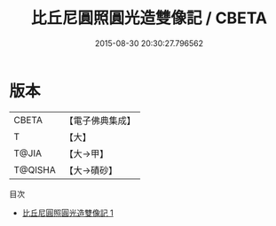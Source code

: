 #+TITLE: 比丘尼圓照圓光造雙像記 / CBETA

#+DATE: 2015-08-30 20:30:27.796562
* 版本
 |     CBETA|【電子佛典集成】|
 |         T|【大】     |
 |     T@JIA|【大→甲】   |
 |   T@QISHA|【大→磧砂】  |
目次
 - [[file:KR6j0337_001.txt][比丘尼圓照圓光造雙像記 1]]
